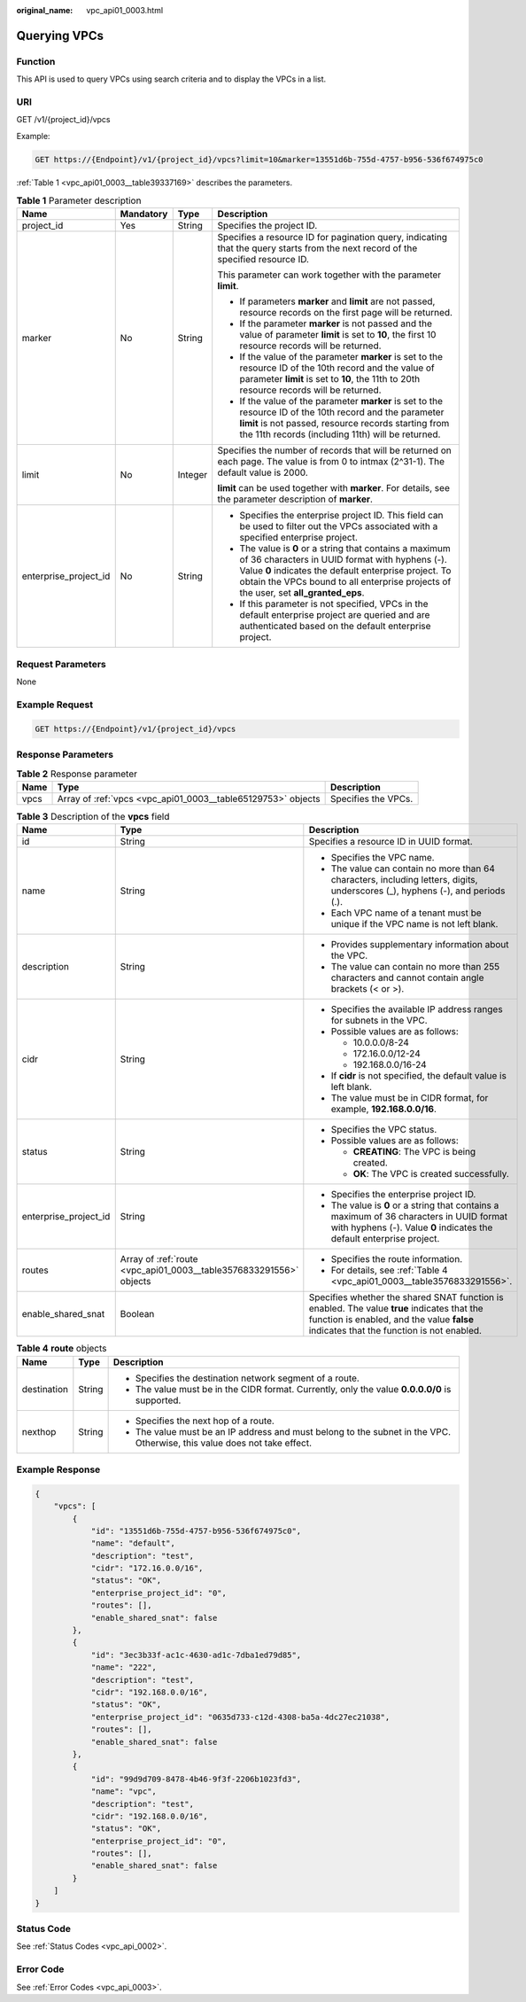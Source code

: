 :original_name: vpc_api01_0003.html

.. _vpc_api01_0003:

Querying VPCs
=============

Function
--------

This API is used to query VPCs using search criteria and to display the VPCs in a list.

URI
---

GET /v1/{project_id}/vpcs

Example:

.. code-block:: text

   GET https://{Endpoint}/v1/{project_id}/vpcs?limit=10&marker=13551d6b-755d-4757-b956-536f674975c0

:ref:`Table 1 <vpc_api01_0003__table39337169>` describes the parameters.

.. _vpc_api01_0003__table39337169:

.. table:: **Table 1** Parameter description

   +-----------------------+-----------------+-----------------+-------------------------------------------------------------------------------------------------------------------------------------------------------------------------------------------------------------------------------------------------------------+
   | Name                  | Mandatory       | Type            | Description                                                                                                                                                                                                                                                 |
   +=======================+=================+=================+=============================================================================================================================================================================================================================================================+
   | project_id            | Yes             | String          | Specifies the project ID.                                                                                                                                                                                                                                   |
   +-----------------------+-----------------+-----------------+-------------------------------------------------------------------------------------------------------------------------------------------------------------------------------------------------------------------------------------------------------------+
   | marker                | No              | String          | Specifies a resource ID for pagination query, indicating that the query starts from the next record of the specified resource ID.                                                                                                                           |
   |                       |                 |                 |                                                                                                                                                                                                                                                             |
   |                       |                 |                 | This parameter can work together with the parameter **limit**.                                                                                                                                                                                              |
   |                       |                 |                 |                                                                                                                                                                                                                                                             |
   |                       |                 |                 | -  If parameters **marker** and **limit** are not passed, resource records on the first page will be returned.                                                                                                                                              |
   |                       |                 |                 | -  If the parameter **marker** is not passed and the value of parameter **limit** is set to **10**, the first 10 resource records will be returned.                                                                                                         |
   |                       |                 |                 | -  If the value of the parameter **marker** is set to the resource ID of the 10th record and the value of parameter **limit** is set to **10**, the 11th to 20th resource records will be returned.                                                         |
   |                       |                 |                 | -  If the value of the parameter **marker** is set to the resource ID of the 10th record and the parameter **limit** is not passed, resource records starting from the 11th records (including 11th) will be returned.                                      |
   +-----------------------+-----------------+-----------------+-------------------------------------------------------------------------------------------------------------------------------------------------------------------------------------------------------------------------------------------------------------+
   | limit                 | No              | Integer         | Specifies the number of records that will be returned on each page. The value is from 0 to intmax (2^31-1). The default value is 2000.                                                                                                                      |
   |                       |                 |                 |                                                                                                                                                                                                                                                             |
   |                       |                 |                 | **limit** can be used together with **marker**. For details, see the parameter description of **marker**.                                                                                                                                                   |
   +-----------------------+-----------------+-----------------+-------------------------------------------------------------------------------------------------------------------------------------------------------------------------------------------------------------------------------------------------------------+
   | enterprise_project_id | No              | String          | -  Specifies the enterprise project ID. This field can be used to filter out the VPCs associated with a specified enterprise project.                                                                                                                       |
   |                       |                 |                 | -  The value is **0** or a string that contains a maximum of 36 characters in UUID format with hyphens (-). Value **0** indicates the default enterprise project. To obtain the VPCs bound to all enterprise projects of the user, set **all_granted_eps**. |
   |                       |                 |                 | -  If this parameter is not specified, VPCs in the default enterprise project are queried and are authenticated based on the default enterprise project.                                                                                                    |
   +-----------------------+-----------------+-----------------+-------------------------------------------------------------------------------------------------------------------------------------------------------------------------------------------------------------------------------------------------------------+

Request Parameters
------------------

None

Example Request
---------------

.. code-block:: text

   GET https://{Endpoint}/v1/{project_id}/vpcs

Response Parameters
-------------------

.. table:: **Table 2** Response parameter

   +------+--------------------------------------------------------------+---------------------+
   | Name | Type                                                         | Description         |
   +======+==============================================================+=====================+
   | vpcs | Array of :ref:`vpcs <vpc_api01_0003__table65129753>` objects | Specifies the VPCs. |
   +------+--------------------------------------------------------------+---------------------+

.. _vpc_api01_0003__table65129753:

.. table:: **Table 3** Description of the **vpcs** field

   +-----------------------+--------------------------------------------------------------------+---------------------------------------------------------------------------------------------------------------------------------------------------------------------------------------+
   | Name                  | Type                                                               | Description                                                                                                                                                                           |
   +=======================+====================================================================+=======================================================================================================================================================================================+
   | id                    | String                                                             | Specifies a resource ID in UUID format.                                                                                                                                               |
   +-----------------------+--------------------------------------------------------------------+---------------------------------------------------------------------------------------------------------------------------------------------------------------------------------------+
   | name                  | String                                                             | -  Specifies the VPC name.                                                                                                                                                            |
   |                       |                                                                    | -  The value can contain no more than 64 characters, including letters, digits, underscores (_), hyphens (-), and periods (.).                                                        |
   |                       |                                                                    | -  Each VPC name of a tenant must be unique if the VPC name is not left blank.                                                                                                        |
   +-----------------------+--------------------------------------------------------------------+---------------------------------------------------------------------------------------------------------------------------------------------------------------------------------------+
   | description           | String                                                             | -  Provides supplementary information about the VPC.                                                                                                                                  |
   |                       |                                                                    | -  The value can contain no more than 255 characters and cannot contain angle brackets (< or >).                                                                                      |
   +-----------------------+--------------------------------------------------------------------+---------------------------------------------------------------------------------------------------------------------------------------------------------------------------------------+
   | cidr                  | String                                                             | -  Specifies the available IP address ranges for subnets in the VPC.                                                                                                                  |
   |                       |                                                                    | -  Possible values are as follows:                                                                                                                                                    |
   |                       |                                                                    |                                                                                                                                                                                       |
   |                       |                                                                    |    -  10.0.0.0/8-24                                                                                                                                                                   |
   |                       |                                                                    |    -  172.16.0.0/12-24                                                                                                                                                                |
   |                       |                                                                    |    -  192.168.0.0/16-24                                                                                                                                                               |
   |                       |                                                                    |                                                                                                                                                                                       |
   |                       |                                                                    | -  If **cidr** is not specified, the default value is left blank.                                                                                                                     |
   |                       |                                                                    | -  The value must be in CIDR format, for example, **192.168.0.0/16**.                                                                                                                 |
   +-----------------------+--------------------------------------------------------------------+---------------------------------------------------------------------------------------------------------------------------------------------------------------------------------------+
   | status                | String                                                             | -  Specifies the VPC status.                                                                                                                                                          |
   |                       |                                                                    | -  Possible values are as follows:                                                                                                                                                    |
   |                       |                                                                    |                                                                                                                                                                                       |
   |                       |                                                                    |    -  **CREATING**: The VPC is being created.                                                                                                                                         |
   |                       |                                                                    |    -  **OK**: The VPC is created successfully.                                                                                                                                        |
   +-----------------------+--------------------------------------------------------------------+---------------------------------------------------------------------------------------------------------------------------------------------------------------------------------------+
   | enterprise_project_id | String                                                             | -  Specifies the enterprise project ID.                                                                                                                                               |
   |                       |                                                                    | -  The value is **0** or a string that contains a maximum of 36 characters in UUID format with hyphens (-). Value **0** indicates the default enterprise project.                     |
   +-----------------------+--------------------------------------------------------------------+---------------------------------------------------------------------------------------------------------------------------------------------------------------------------------------+
   | routes                | Array of :ref:`route <vpc_api01_0003__table3576833291556>` objects | -  Specifies the route information.                                                                                                                                                   |
   |                       |                                                                    | -  For details, see :ref:`Table 4 <vpc_api01_0003__table3576833291556>`.                                                                                                              |
   +-----------------------+--------------------------------------------------------------------+---------------------------------------------------------------------------------------------------------------------------------------------------------------------------------------+
   | enable_shared_snat    | Boolean                                                            | Specifies whether the shared SNAT function is enabled. The value **true** indicates that the function is enabled, and the value **false** indicates that the function is not enabled. |
   +-----------------------+--------------------------------------------------------------------+---------------------------------------------------------------------------------------------------------------------------------------------------------------------------------------+

.. _vpc_api01_0003__table3576833291556:

.. table:: **Table 4** **route** objects

   +-----------------------+-----------------------+--------------------------------------------------------------------------------------------------------------------------+
   | Name                  | Type                  | Description                                                                                                              |
   +=======================+=======================+==========================================================================================================================+
   | destination           | String                | -  Specifies the destination network segment of a route.                                                                 |
   |                       |                       | -  The value must be in the CIDR format. Currently, only the value **0.0.0.0/0** is supported.                           |
   +-----------------------+-----------------------+--------------------------------------------------------------------------------------------------------------------------+
   | nexthop               | String                | -  Specifies the next hop of a route.                                                                                    |
   |                       |                       | -  The value must be an IP address and must belong to the subnet in the VPC. Otherwise, this value does not take effect. |
   +-----------------------+-----------------------+--------------------------------------------------------------------------------------------------------------------------+

Example Response
----------------

.. code-block::

   {
       "vpcs": [
           {
               "id": "13551d6b-755d-4757-b956-536f674975c0",
               "name": "default",
               "description": "test",
               "cidr": "172.16.0.0/16",
               "status": "OK",
               "enterprise_project_id": "0",
               "routes": [],
               "enable_shared_snat": false
           },
           {
               "id": "3ec3b33f-ac1c-4630-ad1c-7dba1ed79d85",
               "name": "222",
               "description": "test",
               "cidr": "192.168.0.0/16",
               "status": "OK",
               "enterprise_project_id": "0635d733-c12d-4308-ba5a-4dc27ec21038",
               "routes": [],
               "enable_shared_snat": false
           },
           {
               "id": "99d9d709-8478-4b46-9f3f-2206b1023fd3",
               "name": "vpc",
               "description": "test",
               "cidr": "192.168.0.0/16",
               "status": "OK",
               "enterprise_project_id": "0",
               "routes": [],
               "enable_shared_snat": false
           }
       ]
   }

Status Code
-----------

See :ref:`Status Codes <vpc_api_0002>`.

Error Code
----------

See :ref:`Error Codes <vpc_api_0003>`.
